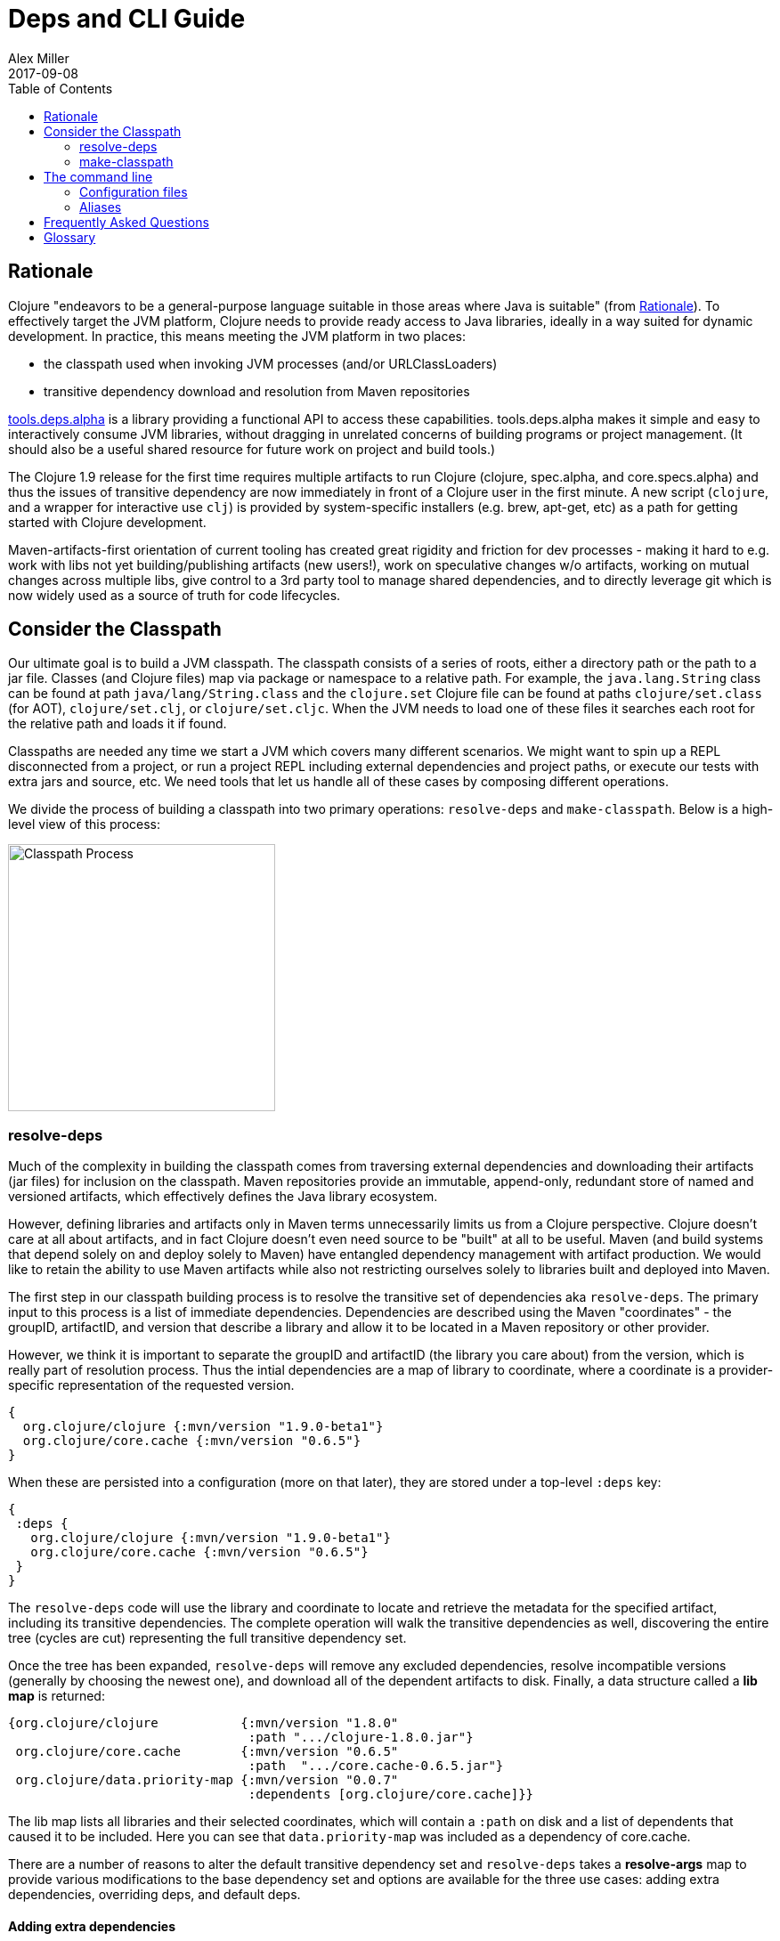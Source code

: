 = Deps and CLI Guide
Alex Miller
2017-09-08
:type: guides
:toc: macro
:icons: font

ifdef::env-github,env-browser[:outfilesuffix: .adoc]

toc::[]

== Rationale

Clojure "endeavors to be a general-purpose language suitable in those areas where Java is suitable" (from https://clojure.org/about/rationale[Rationale]). To effectively target the JVM platform, Clojure needs to provide ready access to Java libraries, ideally in a way suited for dynamic development. In practice, this means meeting the JVM platform in two places:

* the classpath used when invoking JVM processes (and/or URLClassLoaders)
* transitive dependency download and resolution from Maven repositories

https://github.com/clojure/tools.deps.alpha[tools.deps.alpha] is a library providing a functional API to access these capabilities. tools.deps.alpha makes it simple and easy to interactively consume JVM libraries, without dragging in unrelated concerns of building programs or project management. (It should also be a useful shared resource for future work on project and build tools.)

The Clojure 1.9 release for the first time requires multiple artifacts to run Clojure (clojure, spec.alpha, and core.specs.alpha) and thus the issues of transitive dependency are now immediately in front of a Clojure user in the first minute. A new script (`clojure`, and a wrapper for interactive use `clj`) is provided by system-specific installers (e.g. brew, apt-get, etc) as a path for getting started with Clojure development.

Maven-artifacts-first orientation of current tooling has created great rigidity and friction for dev processes - making it hard to e.g. work with libs not yet building/publishing artifacts (new users!), work on speculative changes w/o artifacts, working on mutual changes across multiple libs, give control to a 3rd party tool to manage shared dependencies, and to directly leverage git which is now widely used as a source of truth for code lifecycles.

== Consider the Classpath

Our ultimate goal is to build a JVM classpath. The classpath consists of a series of roots, either a directory path or the path to a jar file. Classes (and Clojure files) map via package or namespace to a relative path. For example, the `java.lang.String` class can be found at path `java/lang/String.class` and the `clojure.set` Clojure file can be found at paths `clojure/set.class` (for AOT), `clojure/set.clj`, or `clojure/set.cljc`. When the JVM needs to load one of these files it searches each root for the relative path and loads it if found.

Classpaths are needed any time we start a JVM which covers many different scenarios. We might want to spin up a REPL disconnected from a project, or run a project REPL including external dependencies and project paths, or execute our tests with extra jars and source, etc. We need tools that let us handle all of these cases by composing different operations.

We divide the process of building a classpath into two primary operations: `resolve-deps` and `make-classpath`. Below is a high-level view of this process:

image:/images/content/guides/deps/cp.jpg["Classpath Process",height="300"]

=== resolve-deps

Much of the complexity in building the classpath comes from traversing external dependencies and downloading their artifacts (jar files) for inclusion on the classpath. Maven repositories provide an immutable, append-only, redundant store of named and versioned artifacts, which effectively defines the Java library ecosystem.

However, defining libraries and artifacts only in Maven terms unnecessarily limits us from a Clojure perspective. Clojure doesn't care at all about artifacts, and in fact Clojure doesn't even need source to be "built" at all to be useful. Maven (and build systems that depend solely on and deploy solely to Maven) have entangled dependency management with artifact production. We would like to retain the ability to use Maven artifacts while also not restricting ourselves solely to libraries built and deployed into Maven.

The first step in our classpath building process is to resolve the transitive set of dependencies aka `resolve-deps`. The primary input to this process is a list of immediate dependencies. Dependencies are described using the Maven "coordinates" - the groupID, artifactID, and version that describe a library and allow it to be located in a Maven repository or other provider.

However, we think it is important to separate the groupID and artifactID (the library you care about) from the version, which is really part of resolution process. Thus the intial dependencies are a map of library to coordinate, where a coordinate is a provider-specific representation of the requested version.

[source,clojure]
----
{
  org.clojure/clojure {:mvn/version "1.9.0-beta1"}
  org.clojure/core.cache {:mvn/version "0.6.5"}
}
----

When these are persisted into a configuration (more on that later), they are stored under a top-level `:deps` key:

[source,clojure]
----
{
 :deps {
   org.clojure/clojure {:mvn/version "1.9.0-beta1"}
   org.clojure/core.cache {:mvn/version "0.6.5"}
 }
}
----


The `resolve-deps` code will use the library and coordinate to locate and retrieve the metadata for the specified artifact, including its transitive dependencies. The complete operation will walk the transitive dependencies as well, discovering the entire tree (cycles are cut) representing the full transitive dependency set.

Once the tree has been expanded, `resolve-deps` will remove any excluded dependencies, resolve incompatible versions (generally by choosing the newest one), and download all of the dependent artifacts to disk. Finally, a data structure called a *lib map* is returned:

[source,clojure]
----
{org.clojure/clojure           {:mvn/version "1.8.0"
                                :path ".../clojure-1.8.0.jar"}
 org.clojure/core.cache        {:mvn/version "0.6.5"
                                :path  ".../core.cache-0.6.5.jar"} 
 org.clojure/data.priority-map {:mvn/version "0.0.7"
                                :dependents [org.clojure/core.cache]}}
----

The lib map lists all libraries and their selected coordinates, which will contain a `:path` on disk and a list of dependents that caused it to be included. Here you can see that `data.priority-map` was included as a dependency of core.cache.

There are a number of reasons to alter the default transitive dependency set and `resolve-deps` takes a *resolve-args* map to provide various modifications to the base dependency set and options are available for the three use cases: adding extra dependencies, overriding deps, and default deps.

==== Adding extra dependencies

One modification is to add extra artifacts to the classpath to augment the normal external dependencies. For example, you might want to add a benchmark library like criterium when building a classpath to run some benchmarks. Extra dependencies can be specified with `:extra-deps` which takes a map of library to coordinate:

[source,clojure]
----
{:extra-deps {criterium/criterium {:mvn/version "0.4.4"}}}
----

==== Overriding the coordinate

Another possible modification is to override the coordinate version that would be chosen by the default algorithm and force a specific version instead. For example, say you wanted to run a test to see if your application worked with a beta version of Clojure. In this case, rather than modifying the base set of dependencies, you can specify an override:

[source,clojure]
----
{:override-deps {org.clojure/clojure {:mvn/version "1.9.0-beta1"}}}
----

==== Specifying default coordinates

When using multiple projects, you may wish to specify a set of default dependency coordinates to use when no coordinate is specified. These can be provided using `:default-deps`:

[source,clojure]
----
{:default-deps {org.clojure/core.cache {:mvn/version "0.6.4"}}}
----

==== Aliases

Rather than specify these modifications on the command-line, you can instead persist modifications under an alias name:

[source,clojure]
----
{
 :aliases {
   :benchmark {:extra-deps {criterium/criterium {:mvn/version "0.4.4"}}}
   :beta      {:override-deps {org.clojure/clojure {:mvn/version "1.9.0-beta1"}}}
   :defaults  {:default-deps {org.clojure/core.cache {:mvn/version "0.6.4"}}}
 }
}
----

This example creates three different aliases (`:benchmark`, `:beta`, and `:defaults`). At the command line you can specify one or more of these to use in combination to alter your classpath.

The output of deps resolution is a map of library to chosen coordinate where each coordinate has a known location on disk. The JVM however needs a classpath and thus the second stage is to actually build the classpath.

=== make-classpath

The primary inputs to this process are the libs map (the result of `resolve-deps`) and the internal paths of the current project (directories that specify source paths). The paths are a collection of string paths, represented in the configuration file as:

[source,clojure]
----
{:paths ["src"]}
----

In addition to the modifications that can be done during deps resolution, there are some modifications that can be performed during this stage as well. Similar to the `resolve-deps` modifications, these can be named and persisted under an alias name.

==== Extra paths

When building a special classpath (the "test" classpath for example), you may want to include additional source paths. These can be added with `:extra-paths` which is a vector of paths, similar to `:paths`:

[source,clojure]
----
{:extra-paths ["test" "resources"]}
----

==== Classpath overrides

You may have an alternate location on disk that can be used to satisfy a particular dependency found during `resolve-deps`. For this, you can use `:classpath-overrides`:

[source,clojure]
----
{:classpath-overrides {org.clojure/clojure {:path "/my/clojure/target"}}}
----

== The command line

Let's now put all of this functionality together such that it can be useful in our work. Clojure provides a command-line script `clojure` and a wrapper script `clj` designed for use at the terminal. For more information on installation and detailed configuration see the <<xref/../../reference/deps_and_cli#,CLI Reference>> page.

=== Configuration files

The configuration file format (in "deps.edn" files) is an edn map as described above: a map with top-level keys for `:deps`, `:paths`, and `:aliases`, plus provider-specific keys for configuring dependency sources.

After installation, deps.edn configuration files can be found in (up to) three locations:

- installation directory - created and modified only at install time
- config directory (often ~/.clojure) - modified by you to change cross-project (or no-project) defaults
- the local directory - for per-project settings

The deps.edn files in each of these locations (if they exist) are merged to form one combined dependency configuration. The merge is done in the order above, giving local precedence over config over install. The operation is essentially `merge-with merge`, except for the `:paths` key, where only the last one found is used (they are not combined).

You can run `clj -Sverbose -Spath` to see all of the configuration directories and the final computed classpath.

=== Aliases

Aliases (as defined in the `:aliases` section of the merged config files) are used to select sets of modifications to the resolved-deps or make-classpath steps. Aliases for `resolve-deps` modifications are selected with -R (which takes a concatenated list of alias keywords). Aliases for `make-classpath` modifications are selected with -C (also a concatenated list of alias keywords). The modifications from all aliases will be combined by merging in the order specified (last one wins).

So given a deps.edn like:

[source,clojure]
----
{:paths ["src"]
 :deps {
   org.clojure/clojure {:mvn/version "1.8.0"}
 }
 :aliases {
   :1.7 {:override-deps {org.clojure/clojure {:mvn/version "1.7.0"}}}
   :bench {:extra-deps {criterium/criterium {:mvn/version "0.4.4"}}}
   :test {:extra-paths ["test"]}
 }
}
----

You can activate all three aliases to create a classpath that switches to an older Clojure version, adds the benchmarking library, and includes the test directory in the classpath to see how it changes the classpath:

[source]
----
clj -R:1.7:bench -C:test -Spath
----

It's up to you to define the dependency and classpath modifications that are useful in your project context. They can be combined or assembled in whatever way you see fit. 

So far we have been using `clj` with `-Spath`, which just prints the computed classpath. Usually, however, you will omit that and instead the script will invoke clojure.main with the other arguments you specify. By default, clojure.main without args will start a REPL but you can also use `-e` to evaluate an expression, `-m` to call the `-main` in a namespace, or specify a scriptpath or `-` to run a script on stdin. 

For more details on clojure.main, see <<xref/../../reference/repl_and_main#,REPL and main>>. For more info on installing and using the scripts, see <<xref/../../reference/deps_and_cli#,Deps and CLI Reference>>.

== Frequently Asked Questions

*Are these scripts and tools.deps.alpha done?*

No. There are lots of known gaps and ideas still to implement. But it is useful now. :)

*Is clj a replacement for lein and boot?*

No. The clojure scripts are focused on a) building classpaths and b) launching clojure programs. They do not (and will not) create artifacts, deploy artifacts, etc. 

tools.deps.alpha aims to provide programmatic building blocks for dependency resolution and classpath construction. clj/clojure wraps these into a command-line form that can be used to run Clojure programs. You can compose these pieces to do many other things.

*Do these scripts allow you to dynamically add dependencies to a running repl?*

No. Other tools exist to do this now or could be added on top of the existing functionality but this was not part of the initial goal.

== Glossary

**Library**

An independently-developed chunk of code residing in a directory hierarchy under a root.  We will narrow to those libraries that can be globally named, e.g. `my.namespace/my-lib`.

**Artifact**

A snapshot of a library, captured at a point in time, possibly subjected to some build process, labeled with a version, containing some manifest documenting its dependencies, and packaged in e.g. a jar.

**Dependency**

An expression, at the project/library level, that the declaring library needs the declared library in order to provide some of its functions. Must at least specify library name, might also specify version and other attrs. Actual (functional) dependencies are more fine-grained. 

We would like to support:

* maven artifacts
* unversioned libraries - a file location identifying a jar or directory root
* git coordinates (later)

**Classpath (and roots/paths)**

An ordered list of local 'places' (filesystem directories and/or jars) that will form root paths for searches of requires/imports at runtime, supplied as an argument to Java which controls the semantics. We discourage order-dependence in the classpath, which implies something is duplicated (and thus likely broken).

**Expansion**

Given a set of root dependencies, a full walk of the transitive dependencies.

**Resolution**

Given a collection of root dependencies and additional modifications, creates a fully-expanded dependency tree, then produces a mapping from each library mentioned to a single version to be used that would satisfy all dependents, as well as the local path. We will also include those dependents for each entry. Conflicts arise only if libraries depend on different major versions of a library.

**Classpath creation**

Creates a classpath from a resolved lib-map and optional extra local lib paths. Current plan for lib-map does not provide for control over resulting order.

**Version**

A human numbering system whose interpretation is determined by convention. Usually x.y.z. Must protect against 'semver' interpretation, which allows libraries to break users while keeping the name the same. Ascending by convention - higher numbers are 'later', vague compatibility with lower/earlier.

**Version difference**

This occurs when the dependency expansion contains the same library with more than one "version" specified but where there is a relative ordering (either by number or by SHA etc). Version differences can be resolved by choosing the "later" or "newest" version when that relationship can be established.

**Version conflict**

A version conflict occurs when the dependency expansion contains the same library with more than one "version" such that the best choice cannot be automatically chosen:

* semver version breakage (major version changed)
* github shas that do not contain any common root or ancestry (two shas on different branches for example)
* versions that cross different repos or repo types such that no relative relationship can be established

**Maven Repo**

A repository of library artifacts - e.g. Maven central or Clojars

**Requires and imports**

Mentions in source code of library (sub)components that must be in the classpath in order to succeed. namespace and package/class names are transformed into path components.